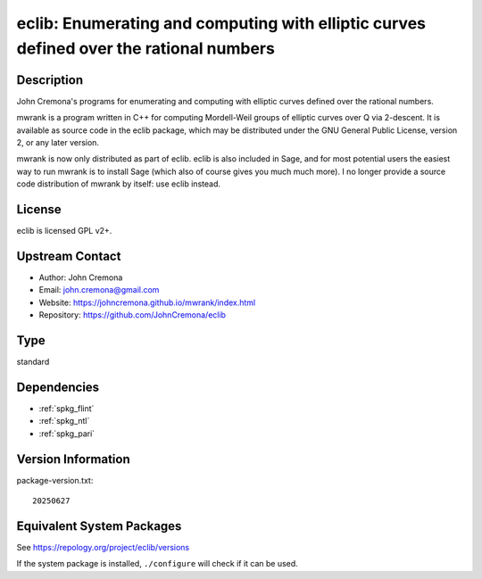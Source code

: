 .. _spkg_eclib:

eclib: Enumerating and computing with elliptic curves defined over the rational numbers
=====================================================================================================

Description
-----------

John Cremona's programs for enumerating and computing with elliptic curves
defined over the rational numbers.

mwrank is a program written in C++ for computing Mordell-Weil groups of
elliptic curves over Q via 2-descent. It is available as source code in
the eclib package, which may be distributed under the GNU General Public
License, version 2, or any later version.

mwrank is now only distributed as part of eclib. eclib is also included
in Sage, and for most potential users the easiest way to run mwrank is
to install Sage (which also of course gives you much much more). I no
longer provide a source code distribution of mwrank by itself: use eclib
instead.

License
-------

eclib is licensed GPL v2+.


Upstream Contact
----------------

-  Author: John Cremona
-  Email: john.cremona@gmail.com
-  Website:
   https://johncremona.github.io/mwrank/index.html
-  Repository: https://github.com/JohnCremona/eclib

Type
----

standard


Dependencies
------------

- :ref:`spkg_flint`
- :ref:`spkg_ntl`
- :ref:`spkg_pari`

Version Information
-------------------

package-version.txt::

    20250627


Equivalent System Packages
--------------------------

.. tab:: Arch Linux

   .. CODE-BLOCK:: bash

       $ sudo pacman -S eclib 


.. tab:: conda-forge

   .. CODE-BLOCK:: bash

       $ conda install eclib 


.. tab:: Debian/Ubuntu

   .. CODE-BLOCK:: bash

       $ sudo apt-get install libec-dev eclib-tools 


.. tab:: Fedora/Redhat/CentOS

   .. CODE-BLOCK:: bash

       $ sudo dnf install eclib eclib-devel 


.. tab:: FreeBSD

   .. CODE-BLOCK:: bash

       $ sudo pkg install math/eclib 


.. tab:: Gentoo Linux

   .. CODE-BLOCK:: bash

       $ sudo emerge sci-mathematics/eclib\[flint\] 


.. tab:: Nixpkgs

   .. CODE-BLOCK:: bash

       $ nix-env -f \'\<nixpkgs\>\' --install --attr eclib 


.. tab:: Void Linux

   .. CODE-BLOCK:: bash

       $ sudo xbps-install eclib-devel 



See https://repology.org/project/eclib/versions

If the system package is installed, ``./configure`` will check if it can be used.

